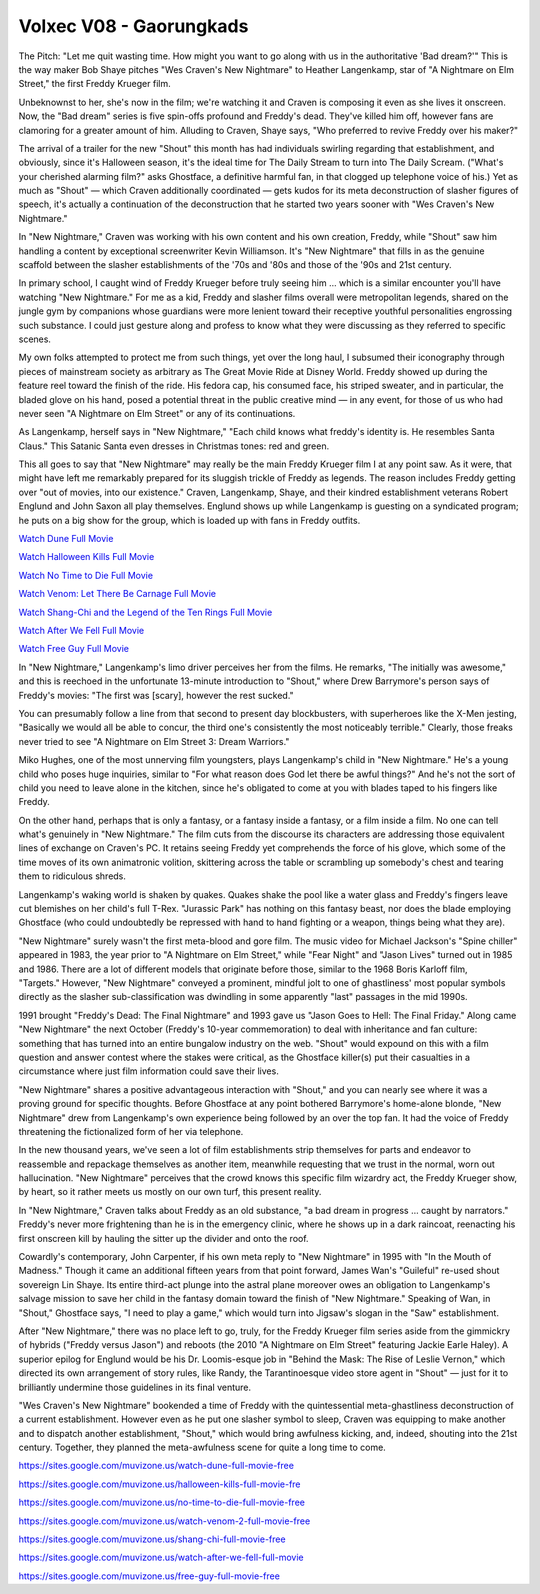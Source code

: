 .. Volxec V08 - Gaorungkads documentation master file, created by
   sphinx-quickstart on Sun Oct 24 12:39:01 2021.
   You can adapt this file completely to your liking, but it should at least
   contain the root `toctree` directive.

Volxec V08 - Gaorungkads
========================

The Pitch: "Let me quit wasting time. How might you want to go along with us in the authoritative 'Bad dream?'" This is the way maker Bob Shaye pitches "Wes Craven's New Nightmare" to Heather Langenkamp, star of "A Nightmare on Elm Street," the first Freddy Krueger film. 

Unbeknownst to her, she's now in the film; we're watching it and Craven is composing it even as she lives it onscreen. Now, the "Bad dream" series is five spin-offs profound and Freddy's dead. They've killed him off, however fans are clamoring for a greater amount of him. Alluding to Craven, Shaye says, "Who preferred to revive Freddy over his maker?" 

The arrival of a trailer for the new "Shout" this month has had individuals swirling regarding that establishment, and obviously, since it's Halloween season, it's the ideal time for The Daily Stream to turn into The Daily Scream. ("What's your cherished alarming film?" asks Ghostface, a definitive harmful fan, in that clogged up telephone voice of his.) Yet as much as "Shout" — which Craven additionally coordinated — gets kudos for its meta deconstruction of slasher figures of speech, it's actually a continuation of the deconstruction that he started two years sooner with "Wes Craven's New Nightmare." 

In "New Nightmare," Craven was working with his own content and his own creation, Freddy, while "Shout" saw him handling a content by exceptional screenwriter Kevin Williamson. It's "New Nightmare" that fills in as the genuine scaffold between the slasher establishments of the '70s and '80s and those of the '90s and 21st century. 

In primary school, I caught wind of Freddy Krueger before truly seeing him ... which is a similar encounter you'll have watching "New Nightmare." For me as a kid, Freddy and slasher films overall were metropolitan legends, shared on the jungle gym by companions whose guardians were more lenient toward their receptive youthful personalities engrossing such substance. I could just gesture along and profess to know what they were discussing as they referred to specific scenes. 

My own folks attempted to protect me from such things, yet over the long haul, I subsumed their iconography through pieces of mainstream society as arbitrary as The Great Movie Ride at Disney World. Freddy showed up during the feature reel toward the finish of the ride. His fedora cap, his consumed face, his striped sweater, and in particular, the bladed glove on his hand, posed a potential threat in the public creative mind — in any event, for those of us who had never seen "A Nightmare on Elm Street" or any of its continuations. 

As Langenkamp, herself says in "New Nightmare," "Each child knows what freddy's identity is. He resembles Santa Claus." This Satanic Santa even dresses in Christmas tones: red and green. 

This all goes to say that "New Nightmare" may really be the main Freddy Krueger film I at any point saw. As it were, that might have left me remarkably prepared for its sluggish trickle of Freddy as legends. The reason includes Freddy getting over "out of movies, into our existence." Craven, Langenkamp, Shaye, and their kindred establishment veterans Robert Englund and John Saxon all play themselves. Englund shows up while Langenkamp is guesting on a syndicated program; he puts on a big show for the group, which is loaded up with fans in Freddy outfits.

`Watch Dune Full Movie <https://sites.google.com/muvizone.us/watch-dune-full-movie-free>`_

`Watch Halloween Kills Full Movie <https://sites.google.com/muvizone.us/halloween-kills-full-movie-fre>`_

`Watch No Time to Die Full Movie <https://sites.google.com/muvizone.us/no-time-to-die-full-movie-free>`_

`Watch Venom: Let There Be Carnage Full Movie <https://sites.google.com/muvizone.us/watch-venom-2-full-movie-free>`_

`Watch Shang-Chi and the Legend of the Ten Rings Full Movie <https://sites.google.com/muvizone.us/shang-chi-full-movie-free>`_

`Watch After We Fell Full Movie <https://sites.google.com/muvizone.us/watch-after-we-fell-full-movie>`_

`Watch Free Guy Full Movie <https://sites.google.com/muvizone.us/free-guy-full-movie-free>`_

In "New Nightmare," Langenkamp's limo driver perceives her from the films. He remarks, "The initially was awesome," and this is reechoed in the unfortunate 13-minute introduction to "Shout," where Drew Barrymore's person says of Freddy's movies: "The first was [scary], however the rest sucked." 

You can presumably follow a line from that second to present day blockbusters, with superheroes like the X-Men jesting, "Basically we would all be able to concur, the third one's consistently the most noticeably terrible." Clearly, those freaks never tried to see "A Nightmare on Elm Street 3: Dream Warriors." 

Miko Hughes, one of the most unnerving film youngsters, plays Langenkamp's child in "New Nightmare." He's a young child who poses huge inquiries, similar to "For what reason does God let there be awful things?" And he's not the sort of child you need to leave alone in the kitchen, since he's obligated to come at you with blades taped to his fingers like Freddy. 

On the other hand, perhaps that is only a fantasy, or a fantasy inside a fantasy, or a film inside a film. No one can tell what's genuinely in "New Nightmare." The film cuts from the discourse its characters are addressing those equivalent lines of exchange on Craven's PC. It retains seeing Freddy yet comprehends the force of his glove, which some of the time moves of its own animatronic volition, skittering across the table or scrambling up somebody's chest and tearing them to ridiculous shreds. 

Langenkamp's waking world is shaken by quakes. Quakes shake the pool like a water glass and Freddy's fingers leave cut blemishes on her child's full T-Rex. "Jurassic Park" has nothing on this fantasy beast, nor does the blade employing Ghostface (who could undoubtedly be repressed with hand to hand fighting or a weapon, things being what they are). 

"New Nightmare" surely wasn't the first meta-blood and gore film. The music video for Michael Jackson's "Spine chiller" appeared in 1983, the year prior to "A Nightmare on Elm Street," while "Fear Night" and "Jason Lives" turned out in 1985 and 1986. There are a lot of different models that originate before those, similar to the 1968 Boris Karloff film, "Targets." However, "New Nightmare" conveyed a prominent, mindful jolt to one of ghastliness' most popular symbols directly as the slasher sub-classification was dwindling in some apparently "last" passages in the mid 1990s. 

1991 brought "Freddy's Dead: The Final Nightmare" and 1993 gave us "Jason Goes to Hell: The Final Friday." Along came "New Nightmare" the next October (Freddy's 10-year commemoration) to deal with inheritance and fan culture: something that has turned into an entire bungalow industry on the web. "Shout" would expound on this with a film question and answer contest where the stakes were critical, as the Ghostface killer(s) put their casualties in a circumstance where just film information could save their lives. 

"New Nightmare" shares a positive advantageous interaction with "Shout," and you can nearly see where it was a proving ground for specific thoughts. Before Ghostface at any point bothered Barrymore's home-alone blonde, "New Nightmare" drew from Langenkamp's own experience being followed by an over the top fan. It had the voice of Freddy threatening the fictionalized form of her via telephone. 

In the new thousand years, we've seen a lot of film establishments strip themselves for parts and endeavor to reassemble and repackage themselves as another item, meanwhile requesting that we trust in the normal, worn out hallucination. "New Nightmare" perceives that the crowd knows this specific film wizardry act, the Freddy Krueger show, by heart, so it rather meets us mostly on our own turf, this present reality. 

In "New Nightmare," Craven talks about Freddy as an old substance, "a bad dream in progress ... caught by narrators." Freddy's never more frightening than he is in the emergency clinic, where he shows up in a dark raincoat, reenacting his first onscreen kill by hauling the sitter up the divider and onto the roof. 

Cowardly's contemporary, John Carpenter, if his own meta reply to "New Nightmare" in 1995 with "In the Mouth of Madness." Though it came an additional fifteen years from that point forward, James Wan's "Guileful" re-used shout sovereign Lin Shaye. Its entire third-act plunge into the astral plane moreover owes an obligation to Langenkamp's salvage mission to save her child in the fantasy domain toward the finish of "New Nightmare." Speaking of Wan, in "Shout," Ghostface says, "I need to play a game," which would turn into Jigsaw's slogan in the "Saw" establishment. 

After "New Nightmare," there was no place left to go, truly, for the Freddy Krueger film series aside from the gimmickry of hybrids ("Freddy versus Jason") and reboots (the 2010 "A Nightmare on Elm Street" featuring Jackie Earle Haley). A superior epilog for Englund would be his Dr. Loomis-esque job in "Behind the Mask: The Rise of Leslie Vernon," which directed its own arrangement of story rules, like Randy, the Tarantinoesque video store agent in "Shout" — just for it to brilliantly undermine those guidelines in its final venture. 

"Wes Craven's New Nightmare" bookended a time of Freddy with the quintessential meta-ghastliness deconstruction of a current establishment. However even as he put one slasher symbol to sleep, Craven was equipping to make another and to dispatch another establishment, "Shout," which would bring awfulness kicking, and, indeed, shouting into the 21st century. Together, they planned the meta-awfulness scene for quite a long time to come.

`https://sites.google.com/muvizone.us/watch-dune-full-movie-free <https://sites.google.com/muvizone.us/watch-dune-full-movie-free>`_

`https://sites.google.com/muvizone.us/halloween-kills-full-movie-fre <https://sites.google.com/muvizone.us/halloween-kills-full-movie-fre>`_

`https://sites.google.com/muvizone.us/no-time-to-die-full-movie-free <https://sites.google.com/muvizone.us/no-time-to-die-full-movie-free>`_

`https://sites.google.com/muvizone.us/watch-venom-2-full-movie-free <https://sites.google.com/muvizone.us/watch-venom-2-full-movie-free>`_

`https://sites.google.com/muvizone.us/shang-chi-full-movie-free <https://sites.google.com/muvizone.us/shang-chi-full-movie-free>`_

`https://sites.google.com/muvizone.us/watch-after-we-fell-full-movie <https://sites.google.com/muvizone.us/watch-after-we-fell-full-movie>`_

`https://sites.google.com/muvizone.us/free-guy-full-movie-free <https://sites.google.com/muvizone.us/free-guy-full-movie-free>`_
